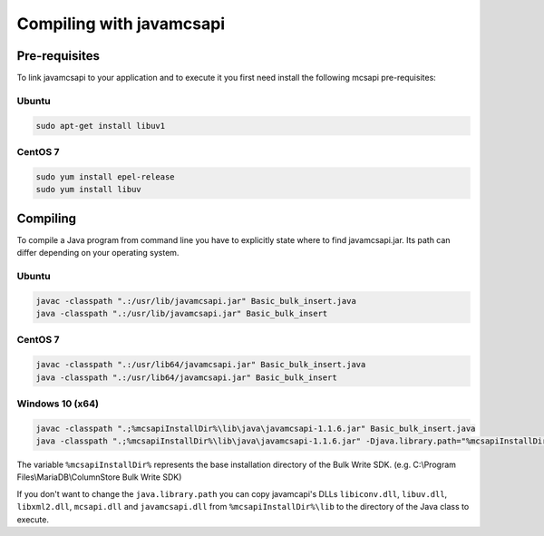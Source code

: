 Compiling with javamcsapi
=========================

Pre-requisites
--------------

To link javamcsapi to your application and to execute it you first need install the following mcsapi pre-requisites:

Ubuntu
^^^^^^

.. code-block:: console

   sudo apt-get install libuv1

CentOS 7
^^^^^^^^

.. code-block:: console

   sudo yum install epel-release
   sudo yum install libuv

Compiling
---------

To compile a Java program from command line you have to explicitly state where to find javamcsapi.jar. Its path can differ depending on your operating system.

Ubuntu
^^^^^^

.. code-block:: console

   javac -classpath ".:/usr/lib/javamcsapi.jar" Basic_bulk_insert.java
   java -classpath ".:/usr/lib/javamcsapi.jar" Basic_bulk_insert

CentOS 7
^^^^^^^^

.. code-block:: console

   javac -classpath ".:/usr/lib64/javamcsapi.jar" Basic_bulk_insert.java
   java -classpath ".:/usr/lib64/javamcsapi.jar" Basic_bulk_insert


Windows 10 (x64)
^^^^^^^^^^^^^^^^

.. code-block:: console

   javac -classpath ".;%mcsapiInstallDir%\lib\java\javamcsapi-1.1.6.jar" Basic_bulk_insert.java
   java -classpath ".;%mcsapiInstallDir%\lib\java\javamcsapi-1.1.6.jar" -Djava.library.path="%mcsapiInstallDir%\lib" Basic_bulk_insert

The variable ``%mcsapiInstallDir%`` represents the base installation directory of the Bulk Write SDK. (e.g. C:\\Program Files\\MariaDB\\ColumnStore Bulk Write SDK)

If you don't want to change the ``java.library.path`` you can copy javamcapi's DLLs ``libiconv.dll``, ``libuv.dll``, ``libxml2.dll``, ``mcsapi.dll`` and ``javamcsapi.dll`` from ``%mcsapiInstallDir%\lib`` to the directory of the Java class to execute.
